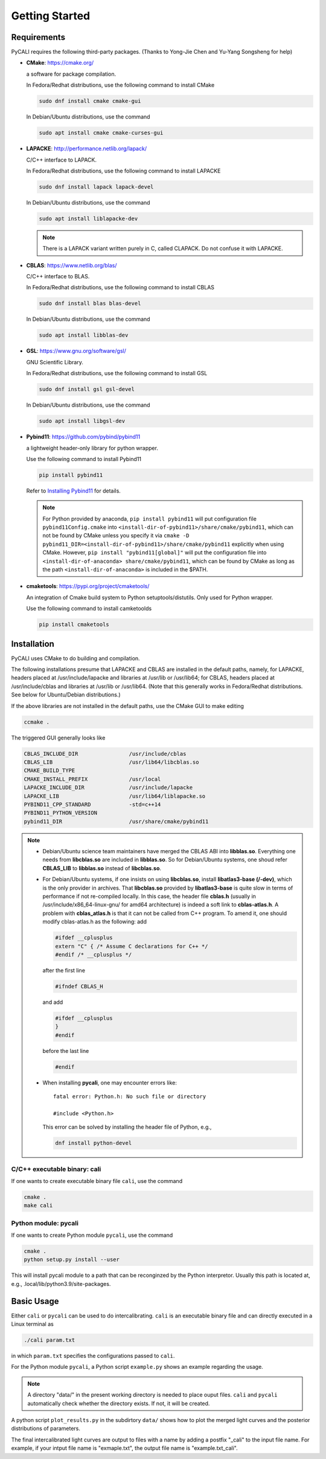 .. _getting_started:

***************
Getting Started
***************

.. _installing-docdir:

Requirements
============
PyCALI requires the following third-party packages. 
(Thanks to Yong-Jie Chen and Yu-Yang Songsheng for help) 

* **CMake**: https://cmake.org/
  
  a software for package compilation.

  In Fedora/Redhat distributions, use the following command to install CMake

  .. code-block:: bash
  
    sudo dnf install cmake cmake-gui
  
  In Debian/Ubuntu distributions, use the command 

  .. code-block:: bash
    
    sudo apt install cmake cmake-curses-gui


* **LAPACKE**: http://performance.netlib.org/lapack/
  
  C/C++ interface to LAPACK.

  In Fedora/Redhat distributions, use the following command to install LAPACKE

  .. code-block:: bash
  
    sudo dnf install lapack lapack-devel
  
  In Debian/Ubuntu distributions, use the command 

  .. code-block:: bash 

    sudo apt install liblapacke-dev
  
  .. note::

    There is a LAPACK variant written purely in C, called CLAPACK. Do not confuse it with LAPACKE. 

* **CBLAS**: https://www.netlib.org/blas/

  C/C++ interface to BLAS.

  In Fedora/Redhat distributions, use the following command to install CBLAS

  .. code-block:: bash
  
    sudo dnf install blas blas-devel

  In Debian/Ubuntu distributions, use the command 

  .. code-block:: bash 

    sudo apt install libblas-dev

* **GSL**: https://www.gnu.org/software/gsl/
  
  GNU Scientific Library.

  In Fedora/Redhat distributions, use the following command to install GSL

  .. code-block:: bash
  
    sudo dnf install gsl gsl-devel
  
  In Debian/Ubuntu distributions, use the command 

  .. code-block:: bash 

    sudo apt install libgsl-dev

* **Pybind11**: https://github.com/pybind/pybind11
  
  a lightweight header-only library for python wrapper.

  Use the following command to install Pybind11

  .. code-block:: bash

    pip install pybind11
  
  Refer to `Installing Pybind11 <https://pybind11.readthedocs.io/en/stable/installing.html#>`_ for details.

  .. note::

    For Python provided by anaconda, ``pip install pybind11`` will put configuration file ``pybind11Config.cmake`` into  
    ``<install-dir-of-pybind11>/share/cmake/pybind11``, which can not be found by CMake unless you specify it via
    ``cmake -D pybind11_DIR=<install-dir-of-pybind11>/share/cmake/pybind11`` explicitly when using CMake.
    However, ``pip install "pybind11[global]"`` will put the configuration file into ``<install-dir-of-anaconda>
    share/cmake/pybind11``, which can be found by CMake as long as the path ``<install-dir-of-anaconda>`` is included in the
    $PATH. 

* **cmaketools**: https://pypi.org/project/cmaketools/
  
  An integration of Cmake build system to Python setuptools/distutils.
  Only used for Python wrapper.

  Use the following command to install camketoolds

  .. code-block:: bash

    pip install cmaketools

Installation
============
PyCALI uses CMake to do building and compilation. 

The following installations presume that LAPACKE and CBLAS are installed in the default paths, namely, for LAPACKE, headers placed 
at /usr/include/lapacke and libraries at /usr/lib or /usr/lib64; for CBLAS, headers placed 
at /usr/include/cblas and libraries at /usr/lib or /usr/lib64. (Note that this generally works in Fedora/Redhat distributions.
See below for Ubuntu/Debian distributions.) 

If the above libraries are not installed in the default paths, use the CMake GUI to 
make editing

.. code-block:: bash 
  
  ccmake .

The triggered GUI generally looks like 

.. code-block:: bash 

  CBLAS_INCLUDE_DIR                /usr/include/cblas
  CBLAS_LIB                        /usr/lib64/libcblas.so
  CMAKE_BUILD_TYPE
  CMAKE_INSTALL_PREFIX             /usr/local
  LAPACKE_INCLUDE_DIR              /usr/include/lapacke
  LAPACKE_LIB                      /usr/lib64/liblapacke.so
  PYBIND11_CPP_STANDARD            -std=c++14
  PYBIND11_PYTHON_VERSION
  pybind11_DIR                     /usr/share/cmake/pybind11


.. note::

  * Debian/Ubuntu science team maintainers have merged the CBLAS ABI into **libblas.so**. 
    Everything one needs from **libcblas.so** are included in **libblas.so**. So for Debian/Ubuntu systems, 
    one shoud refer **CBLAS_LIB** to **libblas.so** instead of **libcblas.so**.
  
  * For Debian/Ubuntu systems, if one insists on using **libcblas.so**,  install **libatlas3-base (/-dev)**, 
    which is the only provider in archives. That **libcblas.so** provided by **libatlas3-base** is quite
    slow in terms of performance if not re-compiled locally. In this case,  the header file **cblas.h**
    (usually in /usr/include/x86_64-linux-gnu/ for amd64 architecture) is indeed a soft link to
    **cblas-atlas.h**. A problem with **cblas_atlas.h** is that it can not be called from C++ program. 
    To amend it, one should modify cblas-atlas.h as the following: 
    add
    
    .. code-block:: C
      
      #ifdef __cplusplus
      extern "C" { /* Assume C declarations for C++ */ 
      #endif /* __cplusplus */ 

    after the first line
    
    .. code-block:: C
      
      #ifndef CBLAS_H

    and add 
    
    .. code-block:: C
      
      #ifdef __cplusplus
      } 
      #endif 

    before the last line

    .. code-block:: C
    
      #endif 
  
  * When installing **pycali**, one may encounter errors like::
    
      fatal error: Python.h: No such file or directory

      #include <Python.h>
    
    This error can be solved by installing the header file of Python, e.g.,

    .. code-block:: Python 

      dnf install python-devel


C/C++ executable binary: cali
-----------------------------

If one wants to create executable binary file ``cali``, use the command 

.. code-block:: bash 

  cmake .
  make cali 

Python module: pycali
---------------------

If one wants to create Python module ``pycali``, use the command 

.. code-block:: bash
  
  cmake .
  python setup.py install --user 

This will install pycali module to a path that can be reconginzed by the Python interpretor.
Usually this path is located at, e.g., .local/lib/python3.9/site-packages. 


Basic Usage
===========

Either ``cali`` or ``pycali`` can be used to do intercalibrating.  ``cali`` is an executable binary file 
and can directly executed in a Linux terminal as

.. code-block:: bash
  
  ./cali param.txt 

in which ``param.txt`` specifies the configurations passed to ``cali``.

For the Python module ``pycali``, a Python script ``example.py`` shows
an example regarding the usage.

.. note::

  A directory "data/" in the present working directory is needed to place ouput files. ``cali`` and ``pycali``
  automatically check whether the directory exists. If not, it will be created.

A python script ``plot_results.py`` in the subdirtory ``data/`` shows how to plot 
the merged light curves and the posterior distributions of parameters. 

The final intercalibrated light curves are output to files with a name by adding a postfix "_cali" 
to the input file name. For example, if your intput file name is "exmaple.txt", the output 
file name is "example.txt_cali".